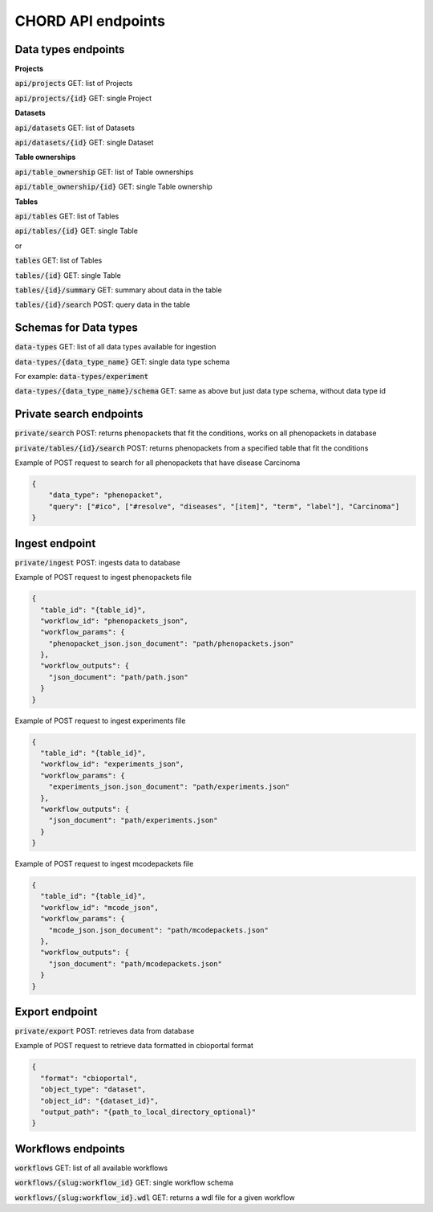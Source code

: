 CHORD API endpoints
===================

Data types endpoints
--------------------

**Projects**

:code:`api/projects` GET: list of Projects

:code:`api/projects/{id}` GET: single Project

**Datasets**

:code:`api/datasets` GET: list of Datasets

:code:`api/datasets/{id}` GET: single Dataset

**Table ownerships**

:code:`api/table_ownership` GET: list of Table ownerships

:code:`api/table_ownership/{id}` GET: single Table ownership

**Tables**

:code:`api/tables` GET: list of Tables

:code:`api/tables/{id}` GET: single Table

or

:code:`tables` GET: list of Tables

:code:`tables/{id}` GET: single Table

:code:`tables/{id}/summary` GET: summary about data in the table

:code:`tables/{id}/search` POST: query data in the table


Schemas for Data types
----------------------

:code:`data-types` GET: list of all data types available for ingestion

:code:`data-types/{data_type_name}` GET: single data type schema

For example: :code:`data-types/experiment`

:code:`data-types/{data_type_name}/schema` GET: same as above but just data type schema, without data type id


Private search endpoints
------------------------

:code:`private/search` POST: returns phenopackets that fit the conditions, works on all phenopackets in database

:code:`private/tables/{id}/search` POST: returns phenopackets from a specified table that fit the conditions

Example of POST request to search for all phenopackets that have disease Carcinoma

.. code-block:: json

    {
        "data_type": "phenopacket",
        "query": ["#ico", ["#resolve", "diseases", "[item]", "term", "label"], "Carcinoma"]
    }

Ingest endpoint
---------------

:code:`private/ingest` POST: ingests data  to database

Example of POST request to ingest phenopackets file

.. code-block:: json

    {
      "table_id": "{table_id}",
      "workflow_id": "phenopackets_json",
      "workflow_params": {
        "phenopacket_json.json_document": "path/phenopackets.json"
      },
      "workflow_outputs": {
        "json_document": "path/path.json"
      }
    }

Example of POST request to ingest experiments file

.. code-block:: json

    {
      "table_id": "{table_id}",
      "workflow_id": "experiments_json",
      "workflow_params": {
        "experiments_json.json_document": "path/experiments.json"
      },
      "workflow_outputs": {
        "json_document": "path/experiments.json"
      }
    }

Example of POST request to ingest mcodepackets file

.. code-block:: json

    {
      "table_id": "{table_id}",
      "workflow_id": "mcode_json",
      "workflow_params": {
        "mcode_json.json_document": "path/mcodepackets.json"
      },
      "workflow_outputs": {
        "json_document": "path/mcodepackets.json"
      }
    }

Export endpoint
---------------

:code:`private/export` POST: retrieves data from database

Example of POST request to retrieve data formatted in cbioportal format

.. code-block:: json

    {
      "format": "cbioportal",
      "object_type": "dataset",
      "object_id": "{dataset_id}",
      "output_path": "{path_to_local_directory_optional}"
    }

Workflows endpoints
-------------------

:code:`workflows` GET: list of all available workflows

:code:`workflows/{slug:workflow_id}` GET: single workflow schema

:code:`workflows/{slug:workflow_id}.wdl` GET: returns a wdl file for a given workflow

